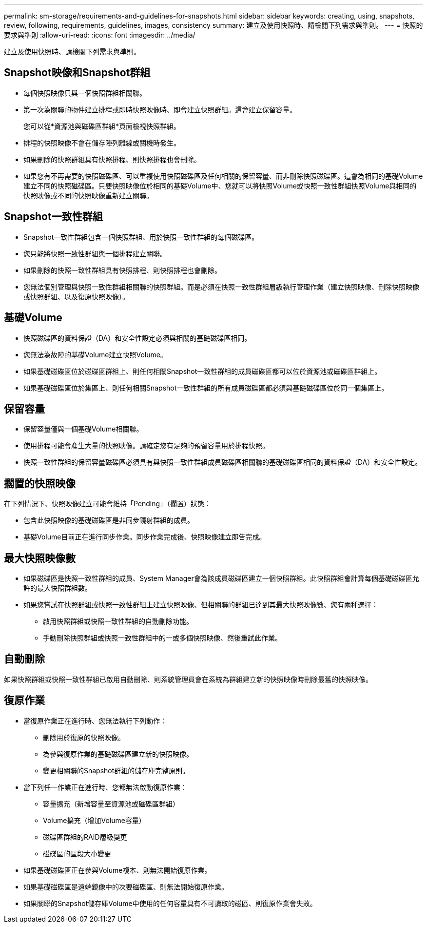 ---
permalink: sm-storage/requirements-and-guidelines-for-snapshots.html 
sidebar: sidebar 
keywords: creating, using, snapshots, review, following, requirements, guidelines, images, consistency 
summary: 建立及使用快照時、請檢閱下列需求與準則。 
---
= 快照的要求與準則
:allow-uri-read: 
:icons: font
:imagesdir: ../media/


[role="lead"]
建立及使用快照時、請檢閱下列需求與準則。



== Snapshot映像和Snapshot群組

* 每個快照映像只與一個快照群組相關聯。
* 第一次為關聯的物件建立排程或即時快照映像時、即會建立快照群組。這會建立保留容量。
+
您可以從*資源池與磁碟區群組*頁面檢視快照群組。

* 排程的快照映像不會在儲存陣列離線或關機時發生。
* 如果刪除的快照群組具有快照排程、則快照排程也會刪除。
* 如果您有不再需要的快照磁碟區、可以重複使用快照磁碟區及任何相關的保留容量、而非刪除快照磁碟區。這會為相同的基礎Volume建立不同的快照磁碟區。只要快照映像位於相同的基礎Volume中、您就可以將快照Volume或快照一致性群組快照Volume與相同的快照映像或不同的快照映像重新建立關聯。




== Snapshot一致性群組

* Snapshot一致性群組包含一個快照群組、用於快照一致性群組的每個磁碟區。
* 您只能將快照一致性群組與一個排程建立關聯。
* 如果刪除的快照一致性群組具有快照排程、則快照排程也會刪除。
* 您無法個別管理與快照一致性群組相關聯的快照群組。而是必須在快照一致性群組層級執行管理作業（建立快照映像、刪除快照映像或快照群組、以及復原快照映像）。




== 基礎Volume

* 快照磁碟區的資料保證（DA）和安全性設定必須與相關的基礎磁碟區相同。
* 您無法為故障的基礎Volume建立快照Volume。
* 如果基礎磁碟區位於磁碟區群組上、則任何相關Snapshot一致性群組的成員磁碟區都可以位於資源池或磁碟區群組上。
* 如果基礎磁碟區位於集區上、則任何相關Snapshot一致性群組的所有成員磁碟區都必須與基礎磁碟區位於同一個集區上。




== 保留容量

* 保留容量僅與一個基礎Volume相關聯。
* 使用排程可能會產生大量的快照映像。請確定您有足夠的預留容量用於排程快照。
* 快照一致性群組的保留容量磁碟區必須具有與快照一致性群組成員磁碟區相關聯的基礎磁碟區相同的資料保證（DA）和安全性設定。




== 擱置的快照映像

在下列情況下、快照映像建立可能會維持「Pending」（擱置）狀態：

* 包含此快照映像的基礎磁碟區是非同步鏡射群組的成員。
* 基礎Volume目前正在進行同步作業。同步作業完成後、快照映像建立即告完成。




== 最大快照映像數

* 如果磁碟區是快照一致性群組的成員、System Manager會為該成員磁碟區建立一個快照群組。此快照群組會計算每個基礎磁碟區允許的最大快照群組數。
* 如果您嘗試在快照群組或快照一致性群組上建立快照映像、但相關聯的群組已達到其最大快照映像數、您有兩種選擇：
+
** 啟用快照群組或快照一致性群組的自動刪除功能。
** 手動刪除快照群組或快照一致性群組中的一或多個快照映像、然後重試此作業。






== 自動刪除

如果快照群組或快照一致性群組已啟用自動刪除、則系統管理員會在系統為群組建立新的快照映像時刪除最舊的快照映像。



== 復原作業

* 當復原作業正在進行時、您無法執行下列動作：
+
** 刪除用於復原的快照映像。
** 為參與復原作業的基礎磁碟區建立新的快照映像。
** 變更相關聯的Snapshot群組的儲存庫完整原則。


* 當下列任一作業正在進行時、您都無法啟動復原作業：
+
** 容量擴充（新增容量至資源池或磁碟區群組）
** Volume擴充（增加Volume容量）
** 磁碟區群組的RAID層級變更
** 磁碟區的區段大小變更


* 如果基礎磁碟區正在參與Volume複本、則無法開始復原作業。
* 如果基礎磁碟區是遠端鏡像中的次要磁碟區、則無法開始復原作業。
* 如果關聯的Snapshot儲存庫Volume中使用的任何容量具有不可讀取的磁區、則復原作業會失敗。

